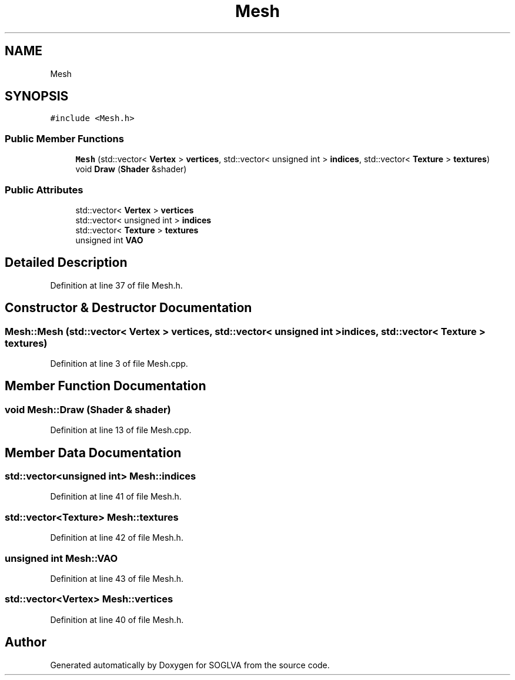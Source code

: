 .TH "Mesh" 3 "Tue Apr 27 2021" "Version 0.01" "SOGLVA" \" -*- nroff -*-
.ad l
.nh
.SH NAME
Mesh
.SH SYNOPSIS
.br
.PP
.PP
\fC#include <Mesh\&.h>\fP
.SS "Public Member Functions"

.in +1c
.ti -1c
.RI "\fBMesh\fP (std::vector< \fBVertex\fP > \fBvertices\fP, std::vector< unsigned int > \fBindices\fP, std::vector< \fBTexture\fP > \fBtextures\fP)"
.br
.ti -1c
.RI "void \fBDraw\fP (\fBShader\fP &shader)"
.br
.in -1c
.SS "Public Attributes"

.in +1c
.ti -1c
.RI "std::vector< \fBVertex\fP > \fBvertices\fP"
.br
.ti -1c
.RI "std::vector< unsigned int > \fBindices\fP"
.br
.ti -1c
.RI "std::vector< \fBTexture\fP > \fBtextures\fP"
.br
.ti -1c
.RI "unsigned int \fBVAO\fP"
.br
.in -1c
.SH "Detailed Description"
.PP 
Definition at line 37 of file Mesh\&.h\&.
.SH "Constructor & Destructor Documentation"
.PP 
.SS "Mesh::Mesh (std::vector< \fBVertex\fP > vertices, std::vector< unsigned int > indices, std::vector< \fBTexture\fP > textures)"

.PP
Definition at line 3 of file Mesh\&.cpp\&.
.SH "Member Function Documentation"
.PP 
.SS "void Mesh::Draw (\fBShader\fP & shader)"

.PP
Definition at line 13 of file Mesh\&.cpp\&.
.SH "Member Data Documentation"
.PP 
.SS "std::vector<unsigned int> Mesh::indices"

.PP
Definition at line 41 of file Mesh\&.h\&.
.SS "std::vector<\fBTexture\fP> Mesh::textures"

.PP
Definition at line 42 of file Mesh\&.h\&.
.SS "unsigned int Mesh::VAO"

.PP
Definition at line 43 of file Mesh\&.h\&.
.SS "std::vector<\fBVertex\fP> Mesh::vertices"

.PP
Definition at line 40 of file Mesh\&.h\&.

.SH "Author"
.PP 
Generated automatically by Doxygen for SOGLVA from the source code\&.
